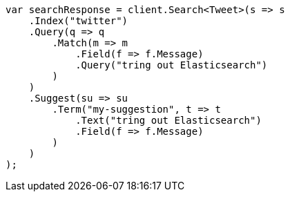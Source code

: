 // search/suggesters.asciidoc:8

////
IMPORTANT NOTE
==============
This file is generated from method Line8 in https://github.com/elastic/elasticsearch-net/tree/master/tests/Examples/Search/SuggestersPage.cs#L15-L53.
If you wish to submit a PR to change this example, please change the source method above and run

dotnet run -- asciidoc

from the ExamplesGenerator project directory, and submit a PR for the change at
https://github.com/elastic/elasticsearch-net/pulls
////

[source, csharp]
----
var searchResponse = client.Search<Tweet>(s => s
    .Index("twitter")
    .Query(q => q
        .Match(m => m
            .Field(f => f.Message)
            .Query("tring out Elasticsearch")
        )
    )
    .Suggest(su => su
        .Term("my-suggestion", t => t
            .Text("tring out Elasticsearch")
            .Field(f => f.Message)
        )
    )
);
----
